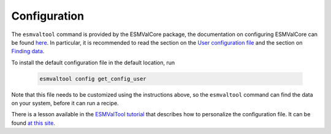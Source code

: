 .. _config-user:

*************
Configuration
*************

The ``esmvaltool`` command is provided by the ESMValCore package, the
documentation on configuring ESMValCore can be found
`here <https://docs.esmvaltool.org/projects/esmvalcore/en/latest/quickstart/configure.html>`_.
In particular, it is recommended to read the section on the
`User configuration file <https://docs.esmvaltool.org/projects/esmvalcore/en/latest/quickstart/configure.html#user-configuration-file>`_
and the section on
`Finding data <https://docs.esmvaltool.org/projects/esmvalcore/en/latest/quickstart/find_data.html>`_.

To install the default configuration file in the default location, run

 .. code:: bash

	  esmvaltool config get_config_user

Note that this file needs to be customized using the instructions above, so
the ``esmvaltool`` command can find the data on your system, before it can run
a recipe.

There is a lesson available in the 
`ESMValTool tutorial <https://esmvalgroup.github.io/ESMValTool_Tutorial/>`_
that describes how to personalize the configuration file. It can be found
`at this site <https://esmvalgroup.github.io/ESMValTool_Tutorial/03-configuration/index.html>`_.
